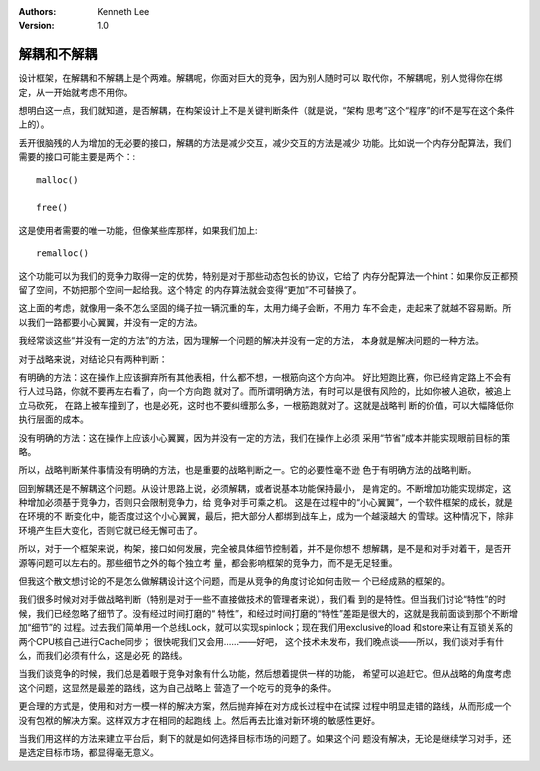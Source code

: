 .. Kenneth Lee 版权所有 2017-2020

:Authors: Kenneth Lee
:Version: 1.0

解耦和不解耦
****************

设计框架，在解耦和不解耦上是个两难。解耦呢，你面对巨大的竞争，因为别人随时可以
取代你，不解耦呢，别人觉得你在绑定，从一开始就考虑不用你。

想明白这一点，我们就知道，是否解耦，在构架设计上不是关键判断条件（就是说，“架构
思考”这个“程序”的if不是写在这个条件上的）。

丢开很脑残的人为增加的无必要的接口，解耦的方法是减少交互，减少交互的方法是减少
功能。比如说一个内存分配算法，我们需要的接口可能主要是两个：::

        malloc()

        free()

这是使用者需要的唯一功能，但像某些库那样，如果我们加上::

        remalloc()

这个功能可以为我们的竞争力取得一定的优势，特别是对于那些动态包长的协议，它给了
内存分配算法一个hint：如果你反正都预留了空间，不妨把那个空间一起给我。这个特定
的内存算法就会变得“更加”不可替换了。

这上面的考虑，就像用一条不怎么坚固的绳子拉一辆沉重的车，太用力绳子会断，不用力
车不会走，走起来了就越不容易断。所以我们一路都要小心翼翼，并没有一定的方法。

我经常谈这些“并没有一定的方法”的方法，因为理解一个问题的解决并没有一定的方法，
本身就是解决问题的一种方法。

对于战略来说，对结论只有两种判断：

有明确的方法：这在操作上应该摒弃所有其他表相，什么都不想，一根筋向这个方向冲。
好比短跑比赛，你已经肯定路上不会有行人过马路，你就不要再左右看了，向一个方向跑
就对了。而所谓明确方法，有时可以是很有风险的，比如你被人追砍，被追上立马砍死，
在路上被车撞到了，也是必死，这时也不要纠缠那么多，一根筋跑就对了。这就是战略判
断的价值，可以大幅降低你执行层面的成本。

没有明确的方法：这在操作上应该小心翼翼，因为并没有一定的方法，我们在操作上必须
采用“节省”成本并能实现眼前目标的策略。

所以，战略判断某件事情没有明确的方法，也是重要的战略判断之一。它的必要性毫不逊
色于有明确方法的战略判断。

回到解耦还是不解耦这个问题。从设计思路上说，必须解耦，或者说基本功能保持最小，
是肯定的。不断增加功能实现绑定，这种增加必须基于竞争力，否则只会限制竞争力，给
竞争对手可乘之机。 这是在过程中的“小心翼翼”，一个软件框架的成长，就是在环境的不
断变化中，能否度过这个小心翼翼，最后，把大部分人都绑到战车上，成为一个越滚越大
的雪球。这种情况下，除非环境产生巨大变化，否则它就已经无懈可击了。

所以，对于一个框架来说，构架，接口如何发展，完全被具体细节控制着，并不是你想不
想解耦，是不是和对手对着干，是否开源等问题可以左右的。那些细节之外的每个独立考
量，都会影响框架的竞争力，而不是无足轻重。

但我这个散文想讨论的不是怎么做解耦设计这个问题，而是从竞争的角度讨论如何击败一
个已经成熟的框架的。

我们很多时候对对手做战略判断（特别是对于一些不直接做技术的管理者来说），我们看
到的是特性。但当我们讨论“特性”的时候，我们已经忽略了细节了。没有经过时间打磨的“
特性”，和经过时间打磨的“特性”差距是很大的，这就是我前面谈到那个不断增加“细节”的
过程。过去我们简单用一个总线Lock，就可以实现spinlock；现在我们用exclusive的load
和store来让有互锁关系的两个CPU核自己进行Cache同步； 很快呢我们又会用……——好吧，
这个技术未发布，我们晚点谈——所以，我们谈对手有什么，而我们必须有什么，这是必死
的路线。

当我们谈竞争的时候，我们总是着眼于竞争对象有什么功能，然后想着提供一样的功能，
希望可以追赶它。但从战略的角度考虑这个问题，这显然是最差的路线，这为自己战略上
营造了一个吃亏的竞争的条件。

更合理的方式是，使用和对方一模一样的解决方案，然后抛弃掉在对方成长过程中在试探
过程中明显走错的路线，从而形成一个没有包袱的解决方案。这样双方才在相同的起跑线
上。然后再去比谁对新环境的敏感性更好。

当我们用这样的方法来建立平台后，剩下的就是如何选择目标市场的问题了。如果这个问
题没有解决，无论是继续学习对手，还是选定目标市场，都显得毫无意义。

